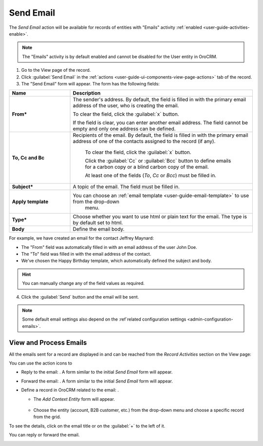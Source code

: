 .. _user-guide-activities-emails:

Send Email
==========

The *Send Email* action will be available for records of entities with "Emails" activity 
:ref:`enabled <user-guide-activities-enable>`.

.. note::

    The "Emails" activity is by default enabled and cannot be disabled for the User entity in OroCRM.

1. Go to the View page of the record. 

2. Click :guilabel:`Send Email` in the :ref:`actions <user-guide-ui-components-view-page-actions>` tab of the record.

3. The "Send Email" form will appear. The form has the following fields:

.. csv-table::
  :header: "**Name**","**Description**"
  :widths: 10, 30

  "**From***","The sender's address. By default, the field is filled in with the primary email address of the user, who 
  is creating the email. 
  
  To clear the field, click the :guilabel:`x` button. 
  
  If the field is clear, you can enter another email address. The field cannot be empty and only one address can be 
  defined."
  "**To, Cc and Bc**","Recipients of the email. By default, the field is filled in with the primary email address of one 
  of the contacts assigned to the record (if any).

   To clear the field, click the :guilabel:`x` button. 
   
   Click the :guilabel:`Cc` or :guilabel:`Bcc` button to define emails for a carbon copy or a blind carbon copy of the 
   email.
   
   At least one of the fields (*To*, *Cc* or *Bcc*) must be filled in."
   "**Subject***","A topic of the email. The field must be filled in."
   "**Apply template**","You can choose an :ref:`email template <user-guide-email-template>` to use from the drop-down
   menu."
   "**Type***","Choose whether you want to use html or plain text for the email. The type is by default set to html."
   "**Body**","Define the email body."
   
For example, we have created an email for the contact Jeffrey Maynard:

- The "From" field was automatically filled in with an email address of the user John Doe.
- The "To" field was  filled in with the email address of the contact.
- We've chosen the Happy Birthday template, which automatically defined the  subject and body. 

.. image:: ./img/activities/send_email_ex.png  

.. hint::

    You can manually change any of the field values as required.
   
4. Click the  :guilabel:`Send` button and the email will be sent.



.. note::

    Some default email settings also depend on the :ref`related configuration settings <admin-configuration-emails>`.

View and Process Emails
-----------------------
All the emails sent for a record are displayed in and can be reached from the *Record Activities* section on the 
View page:

.. image:: ./img/activities/send_email_view.png

You can use the action icons to

- Reply to the email: |email_reply|. A form similar to the initial *Send Email* form will appear.

- Forward the email: |email_forward|.  A form similar to the initial *Send Email* form will appear.

- Define a record in OroCRM related to the email: |email_context|. 
  
  - The *Add Context Entity* form will appear. 

   |email_context_form|
  
  - Choose the entity (account, B2B customer, etc.) from the drop-down menu and choose a specific record from the grid.

To see the details, click on the email title or on the :guilabel:`+` to the left of it.

.. image:: ./img/activities/send_email_view_detailed.png

You can reply or forward the email.

.. image:: ./img/activities/send_email_buttons.png

.. |email_context| image:: ./img/activities/email_add_context.png
   :align: middle
   
.. |email_context_form| image:: ./img/activities/email_add_context_form.png
   :align: middle
   
.. |email_reply| image:: ./img/activities/email_reply.png
   :align: middle
   
.. |email_forward| image:: ./img/activities/email_forward.png
   :align: middle
